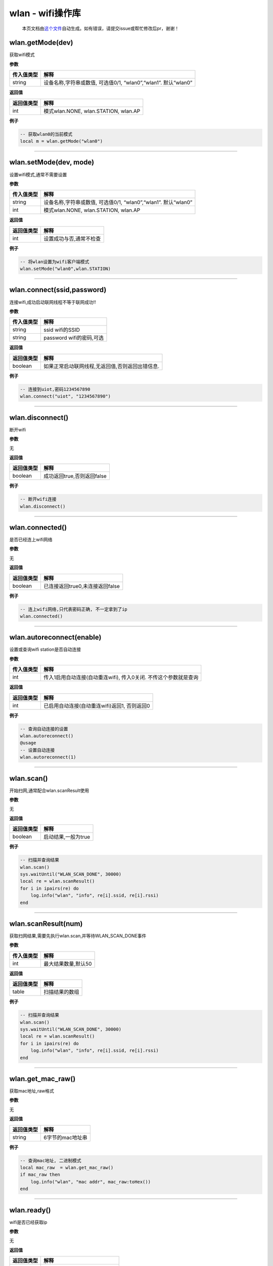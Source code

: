 wlan - wifi操作库
=================

   本页文档由\ `这个文件 <https://gitee.com/openLuat/LuatOS/tree/master/luat/rtt/luat_lib_wlan.c>`__\ 自动生成。如有错误，请提交issue或帮忙修改后pr，谢谢！

wlan.getMode(dev)
-----------------

获取wifi模式

**参数**

+------------+----------------------------------------------------------------+
| 传入值类型 | 解释                                                           |
+============+================================================================+
| string     | 设备名称,字符串或数值, 可选值0/1, “wlan0”,“wlan1”. 默认“wlan0” |
+------------+----------------------------------------------------------------+

**返回值**

========== ====================================
返回值类型 解释
========== ====================================
int        模式wlan.NONE, wlan.STATION, wlan.AP
========== ====================================

**例子**

.. code:: lua

   -- 获取wlan0的当前模式
   local m = wlan.getMode("wlan0")

--------------

wlan.setMode(dev, mode)
-----------------------

设置wifi模式,通常不需要设置

**参数**

+------------+----------------------------------------------------------------+
| 传入值类型 | 解释                                                           |
+============+================================================================+
| string     | 设备名称,字符串或数值, 可选值0/1, “wlan0”,“wlan1”. 默认“wlan0” |
+------------+----------------------------------------------------------------+
| int        | 模式wlan.NONE, wlan.STATION, wlan.AP                           |
+------------+----------------------------------------------------------------+

**返回值**

========== =======================
返回值类型 解释
========== =======================
int        设置成功与否,通常不检查
========== =======================

**例子**

.. code:: lua

   -- 将wlan设置为wifi客户端模式
   wlan.setMode("wlan0",wlan.STATION) 

--------------

wlan.connect(ssid,password)
---------------------------

连接wifi,成功启动联网线程不等于联网成功!!

**参数**

========== ========================
传入值类型 解释
========== ========================
string     ssid wifi的SSID
string     password wifi的密码,可选
========== ========================

**返回值**

========== ===============================================
返回值类型 解释
========== ===============================================
boolean    如果正常启动联网线程,无返回值,否则返回出错信息.
========== ===============================================

**例子**

.. code:: lua

   -- 连接到uiot,密码1234567890
   wlan.connect("uiot", "1234567890")

--------------

wlan.disconnect()
-----------------

断开wifi

**参数**

无

**返回值**

========== ==========================
返回值类型 解释
========== ==========================
boolean    成功返回true,否则返回false
========== ==========================

**例子**

.. code:: lua

   -- 断开wifi连接 
   wlan.disconnect()

--------------

wlan.connected()
----------------

是否已经连上wifi网络

**参数**

无

**返回值**

========== ===============================
返回值类型 解释
========== ===============================
boolean    已连接返回true0,未连接返回false
========== ===============================

**例子**

.. code:: lua

   -- 连上wifi网络,只代表密码正确, 不一定拿到了ip
   wlan.connected()

--------------

wlan.autoreconnect(enable)
--------------------------

设置或查询wifi station是否自动连接

**参数**

+------------+--------------------------------------------------------+
| 传入值类型 | 解释                                                   |
+============+========================================================+
| int        | 传入1启用自动连接(自动重连wifi), 传入0关闭.            |
|            | 不传这个参数就是查询                                   |
+------------+--------------------------------------------------------+

**返回值**

========== ============================================
返回值类型 解释
========== ============================================
int        已启用自动连接(自动重连wifi)返回1, 否则返回0
========== ============================================

**例子**

.. code:: lua

   -- 查询自动连接的设置
   wlan.autoreconnect()
   @usage
   -- 设置自动连接
   wlan.autoreconnect(1)

--------------

wlan.scan()
-----------

开始扫网,通常配合wlan.scanResult使用

**参数**

无

**返回值**

========== ===================
返回值类型 解释
========== ===================
boolean    启动结果,一般为true
========== ===================

**例子**

.. code:: lua

   -- 扫描并查询结果
   wlan.scan()
   sys.waitUntil("WLAN_SCAN_DONE", 30000)
   local re = wlan.scanResult()
   for i in ipairs(re) do
       log.info("wlan", "info", re[i].ssid, re[i].rssi)
   end

--------------

wlan.scanResult(num)
--------------------

获取扫网结果,需要先执行wlan.scan,并等待WLAN_SCAN_DONE事件

**参数**

========== ===================
传入值类型 解释
========== ===================
int        最大结果数量,默认50
========== ===================

**返回值**

========== ==============
返回值类型 解释
========== ==============
table      扫描结果的数组
========== ==============

**例子**

.. code:: lua

   -- 扫描并查询结果
   wlan.scan()
   sys.waitUntil("WLAN_SCAN_DONE", 30000)
   local re = wlan.scanResult()
   for i in ipairs(re) do
       log.info("wlan", "info", re[i].ssid, re[i].rssi)
   end

--------------

wlan.get_mac_raw()
------------------

获取mac地址,raw格式

**参数**

无

**返回值**

========== ================
返回值类型 解释
========== ================
string     6字节的mac地址串
========== ================

**例子**

.. code:: lua

   -- 查询mac地址, 二进制模式
   local mac_raw  = wlan.get_mac_raw()
   if mac_raw then
       log.info("wlan", "mac addr", mac_raw:toHex())
   end

--------------

wlan.ready()
------------

wifi是否已经获取ip

**参数**

无

**返回值**

========== ==============================
返回值类型 解释
========== ==============================
boolean    已经有ip返回true,否则返回false
========== ==============================

**例子**

.. code:: lua

   -- 查询是否已经wifi联网
   if wlan.ready() then
       log.info("wlan", "wifi ok", "Let's Rock!")
   end

--------------

wlan.oneShotStart(mode,ssid,passwd)
-----------------------------------

启动配网过程,支持UDP/SOCKET/APWEB配网

**参数**

========== ===============================================
传入值类型 解释
========== ===============================================
int        配网模式: 0-UDP配网, 1-SOCKET配网, 2-AP网页配网
string     AP网页配网时的SSID,默认值为luatos
string     AP网页配网时的密钥,默认值为12345678
========== ===============================================

**返回值**

========== ==============================
返回值类型 解释
========== ==============================
boolean    启动成功返回true,否则返回false
========== ==============================

**例子**

.. code:: lua

   -- UDP配网,需要下载联德盛测试APP,2.0版本
   wlan.oneShotStart(0)
   @usage 
   -- SOCKET配网,需要下载联德盛测试APP,2.0版本
   wlan.oneShotStart(1)
   @usage 
   -- AP网页配网,手机搜索wifi "W600APWEB", 密码12345678. 连上之后,保持wifi连接,浏览器访问 192.168.168.1, 按提示输入.
   wlan.oneShotStart(2, "W600APWEB", "12345678")
   @usage
   -- 监听配网信息
   sys.subscribe("WLAN_PW_RE", function(ssid, passwd)
       if ssid then
           log.info("wlan", "Got ssid and passwd", ssid, passwd)
       else
           log.info("wlan", "oneshot fail")
       end
   end)

--------------

wlan.oneshotStop()
------------------

停止配网, 通常不需要调用

**参数**

无

**返回值**

========== ==============
返回值类型 解释
========== ==============
nil        总是没有返回值
========== ==============

**例子**

.. code:: lua

   -- 停止配网
   wlan.oneshotStop()

--------------

wlan.oneshotState()
-------------------

查询配网状态

**参数**

无

**返回值**

========== ============================
返回值类型 解释
========== ============================
boolean    配网中返回true,否则返回false
========== ============================

**例子**

.. code:: lua

   -- 查询
   if wlan.oneshotState() then
       log.info("wlan", "配网中")
   end

--------------
